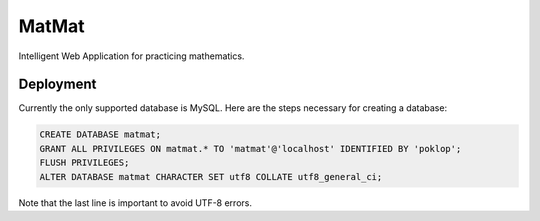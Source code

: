 MatMat 
======

Intelligent Web Application for practicing mathematics.

Deployment
----------

Currently the only supported database is MySQL.
Here are the steps necessary for creating a database:

.. code-block:: sql

    CREATE DATABASE matmat; 
    GRANT ALL PRIVILEGES ON matmat.* TO 'matmat'@'localhost' IDENTIFIED BY 'poklop'; 
    FLUSH PRIVILEGES; 
    ALTER DATABASE matmat CHARACTER SET utf8 COLLATE utf8_general_ci;

Note that the last line is important to avoid UTF-8 errors.
